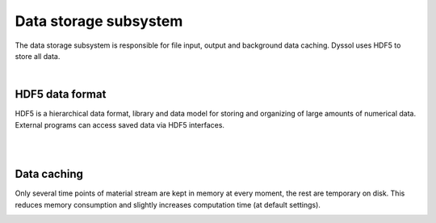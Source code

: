 
.. _label-dataStor:

======================
Data storage subsystem
======================

The data storage subsystem is responsible for file input, output and background data caching. Dyssol uses HDF5 to store all data. 

|

HDF5 data format
================

HDF5 is a hierarchical data format, library and data model for storing and organizing of large amounts of numerical data. External programs can access saved data via HDF5 interfaces.

.. image:: ../images/002_theory/hdf5.png
   :width: 900px
   :alt: screen
   :align: center

|

.. seealso::

	`The HDF5® Library & File <https://www.hdfgroup.org/solutions/hdf5/>`_

|

Data caching
============

Only several time points of material stream are kept in memory at every moment, the rest are temporary on disk. This reduces memory consumption and slightly increases computation time (at default settings).

.. image:: ../images/002_theory/cache.png
   :width: 400px
   :alt: screen
   :align: center

.. seealso::

	V. Skorych et al. Novel system for dynamic flowsheet simulation of solids processes (2017).
